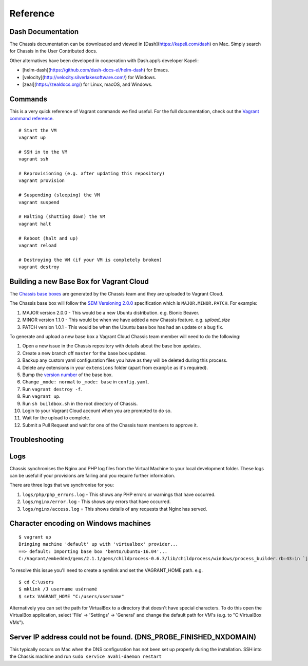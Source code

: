 Reference
=========

Dash Documentation
------------------

The Chassis documentation can be downloaded and viewed in [Dash](https://kapeli.com/dash) on Mac. Simply search for Chassis in the User Contributed docs.

.. image:: _static/dash.png

Other alternatives have been developed in cooperation with Dash.app’s developer Kapeli:

* [helm-dash](https://github.com/dash-docs-el/helm-dash) for Emacs.
* [velocity](http://velocity.silverlakesoftware.com/) for Windows.
* [zeal](https://zealdocs.org/) for Linux, macOS, and Windows.

.. highlight:: console

Commands
--------

This is a very quick reference of Vagrant commands we find useful. For the full
documentation, check out the `Vagrant command reference`_.

.. _Vagrant command reference: https://docs.vagrantup.com/v2/cli/index.html

::

  # Start the VM
  vagrant up

  # SSH in to the VM
  vagrant ssh

  # Reprovisioning (e.g. after updating this repository)
  vagrant provision

  # Suspending (sleeping) the VM
  vagrant suspend

  # Halting (shutting down) the VM
  vagrant halt

  # Reboot (halt and up)
  vagrant reload

  # Destroying the VM (if your VM is completely broken)
  vagrant destroy

Building a new Base Box for Vagrant Cloud
-----------------------------------------

The `Chassis base boxes`_ are generated by the Chassis team and they are uploaded to Vagrant Cloud.

The Chassis base box will follow the `SEM Versioning 2.0.0`_ specification which is ``MAJOR.MINOR.PATCH``.
For example:

1. MAJOR version 2.0.0 - This would be a new Ubuntu distribution. e.g. Bionic Beaver.
2. MINOR version 1.1.0 - This would be when we have added a new Chassis feature. e.g. `upload_size`
3. PATCH version 1.0.1 - This would be when the Ubuntu base box has had an update or a bug fix.

To generate and upload a new base box a Vagrant Cloud Chassis team member will need to do the following:

1. Open a new issue in the Chassis repository with details about the base box updates.
2. Create a new branch off ``master`` for the base box updates.
3. Backup any custom yaml configuration files you have as they will be deleted during this process.
4. Delete any extensions in your ``extensions`` folder (apart from ``example`` as it's required).
5. Bump the `version number`_ of the base box.
6. Change ``_mode: normal`` to ``_mode: base`` in ``config.yaml``.
7. Run ``vagrant destroy -f``.
8. Run ``vagrant up``.
9. Run ``sh buildbox.sh`` in the root directory of Chassis.
10. Login to your Vagrant Cloud account when you are prompted to do so.
11. Wait for the upload to complete.
12. Submit a Pull Request and wait for one of the Chassis team members to approve it.

.. _Chassis base boxes: https://app.vagrantup.com/chassis
.. _SEM Versioning 2.0.0: https://semver.org/
.. _version number: https://github.com/Chassis/Chassis/blob/master/buildbox.sh#L55

Troubleshooting
---------------

Logs
----

Chassis synchronises the Nginx and PHP log files from the Virtual Machine to your local development folder. These logs can be useful if your provisions are failing and you require further information.

There are three logs that we synchronise for you:

1. ``logs/php/php_errors.log`` - This shows any PHP errors or warnings that have occurred.
2. ``logs/nginx/error.log`` - This shows any errors that have occurred.
3. ``logs/nginx/access.log`` = This shows details of any requests that Nginx has served.

Character encoding on Windows machines
--------------------------------------

::

  $ vagrant up
  Bringing machine 'default' up with 'virtualbox' provider...
  ==> default: Importing base box 'bento/ubuntu-16.04'...
  C:/Vagrant/embedded/gems/2.1.1/gems/childprocess-0.6.3/lib/childprocess/windows/process_builder.rb:43:in `join': incompatible character encodings: Windows-1252 and UTF-8 (Encoding::CompatibilityError)


To resolve this issue you'll need to create a symlink and set the VAGRANT_HOME path. e.g.

::

  $ cd C:\users
  $ mklink /J username usérnamé
  $ setx VAGRANT_HOME "C:/users/username"

Alternatively you can set the path for VirtualBox to a directory that doesn't have special characters. To do this open the VirtualBox application, select 'File' -> 'Settings' -> 'General' and change the default path for VM's (e.g. to "C:\VirtualBox VMs").

Server IP address could not be found. (DNS_PROBE_FINISHED_NXDOMAIN)
---------------------------------------------------------------------

This typically occurs on Mac when the DNS configuration has not been set up properly during the installation. SSH into the Chassis machine and run ``sudo service avahi-daemon restart``
